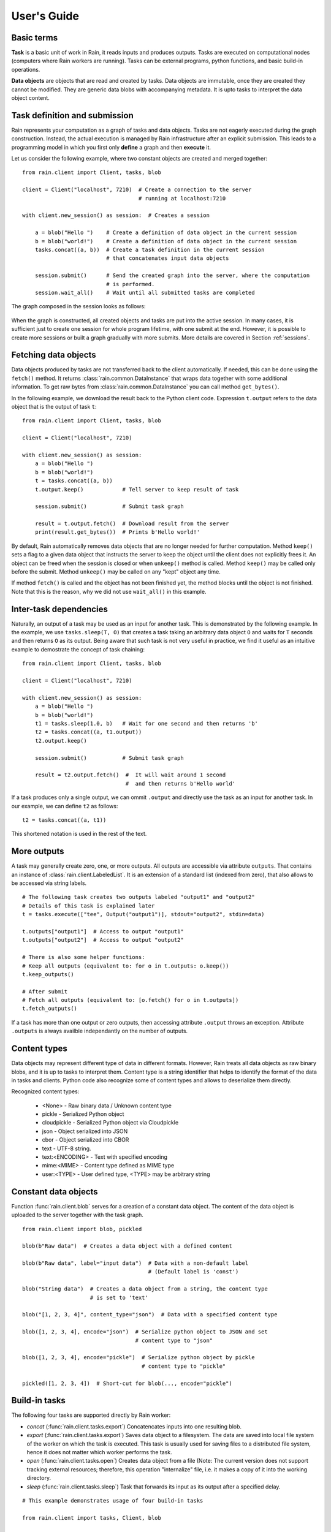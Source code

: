 
User's Guide
************

Basic terms
===========

**Task** is a basic unit of work in Rain, it reads inputs and produces outputs.
Tasks are executed on computational nodes (computers where Rain workers are
running). Tasks can be external programs, python functions, and basic build-in
operations.

**Data objects** are objects that are read and created by tasks. Data objects
are immutable, once they are created they cannot be modified. They are generic
data blobs with accompanying metadata. It is upto tasks to interpret the data
object content.


Task definition and submission
==============================

Rain represents your computation as a graph of tasks and data objects. Tasks are
not eagerly executed during the graph construction. Instead, the actual
execution is managed by Rain infrastructure after an explicit submission. This
leads to a programming model in which you first only **define** a graph and then
**execute** it.

Let us consider the following example, where two constant objects are created
and merged together::

  from rain.client import Client, tasks, blob

  client = Client("localhost", 7210)  # Create a connection to the server
                                      # running at localhost:7210

  with client.new_session() as session:  # Creates a session

      a = blob("Hello ")    # Create a definition of data object in the current session
      b = blob("world!")    # Create a definition of data object in the current session
      tasks.concat((a, b))  # Create a task definition in the current session
                            # that concatenates input data objects

      session.submit()      # Send the created graph into the server, where the computation
                            # is performed.
      session.wait_all()    # Wait until all submitted tasks are completed

The graph composed in the session looks as follows:

.. figure:: imgs/helloworld.svg
   :alt: Example of task graph

When the graph is constructed, all created objects and tasks are put into the
active session. In many cases, it is sufficient just to create one session for
whole program lifetime, with one submit at the end. However, it is possible to
create more sessions or built a graph gradually with more submits. More details
are covered in Section :ref:`sessions`.


Fetching data objects
=====================

Data objects produced by tasks are not transferred back to the client
automatically. If needed, this can be done using the ``fetch()`` method. It
returns :class:`rain.common.DataInstance` that wraps data together with some
additional information. To get raw bytes from :class:`rain.common.DataInstance`
you can call method ``get_bytes()``.

In the following example, we download the result back to the Python client code.
Expression ``t.output`` refers to the data object that is the output of task
``t``::


  from rain.client import Client, tasks, blob

  client = Client("localhost", 7210)

  with client.new_session() as session:
      a = blob("Hello ")
      b = blob("world!")
      t = tasks.concat((a, b))
      t.output.keep()            # Tell server to keep result of task

      session.submit()           # Submit task graph

      result = t.output.fetch()  # Download result from the server
      print(result.get_bytes())  # Prints b'Hello world!'


By default, Rain automatically removes data objects that are no longer needed
for further computation. Method ``keep()`` sets a flag to a given data object
that instructs the server to keep the object until the client does not
explicitly frees it. An object can be freed when the session is closed or when
``unkeep()`` method is called. Method ``keep()`` may be called only before the
submit. Method ``unkeep()`` may be called on any "kept" object any time.

If method ``fetch()`` is called and the object has not been finished yet, the
method blocks until the object is not finished. Note that this is the reason,
why we did not use ``wait_all()`` in this example.


Inter-task dependencies
=======================

Naturally, an output of a task may be used as an input for another task. This
is demonstrated by the following example. In the example, we use
``tasks.sleep(T, O)`` that creates a task taking an arbitrary data object ``O``
and waits for ``T`` seconds and then returns ``O`` as its output. Being aware
that such task is not very useful in practice, we find it useful as an
intuitive example to demostrate the concept of task chaining::

  from rain.client import Client, tasks, blob

  client = Client("localhost", 7210)

  with client.new_session() as session:
      a = blob("Hello ")
      b = blob("world!")
      t1 = tasks.sleep(1.0, b)   # Wait for one second and then returns 'b'
      t2 = tasks.concat((a, t1.output))
      t2.output.keep()

      session.submit()           # Submit task graph

      result = t2.output.fetch()  #  It will wait around 1 second
                                  #  and then returns b'Hello world'

If a task produces only a single output, we can ommit ``.output`` and directly use the task
as an input for another task. In our example, we can define ``t2`` as follows::

  t2 = tasks.concat((a, t1))

This shortened notation is used in the rest of the text.


More outputs
============

A task may generally create zero, one, or more outputs. All outputs are
accessible via attribute ``outputs``. That contains an instance of
:class:`rain.client.LabeledList`. It is an extension of a standard list
(indexed from zero), that also allows to be accessed via string labels.

::

   # The following task creates two outputs labeled "output1" and "output2"
   # Details of this task is explained later
   t = tasks.execute(["tee", Output("output1")], stdout="output2", stdin=data)

   t.outputs["output1"]  # Access to output "output1"
   t.outputs["output2"]  # Access to output "output2"

   # There is also some helper functions:
   # Keep all outputs (equivalent to: for o in t.outputs: o.keep())
   t.keep_outputs()

   # After submit
   # Fetch all outputs (equivalent to: [o.fetch() for o in t.outputs])
   t.fetch_outputs()

If a task has more than one output or zero outputs, then accessing attribute
``.output`` throws an exception. Attribute ``.outputs`` is always availble
independantly on the number of outputs.


Content types
=============

Data objects may represent different type of data in different formats. However,
Rain treats all data objects as raw binary blobs, and it is up to tasks to
interpret them. Content type is a string identifier that helps to identify the
format of the data in tasks and clients. Python code also recognize some of
content types and allows to deserialize them directly.

Recognized content types:

  * <None> - Raw binary data / Unknown content type
  * pickle - Serialized Python object
  * cloudpickle - Serialized Python object via Cloudpickle
  * json - Object serialized into JSON
  * cbor - Object serialized into CBOR
  * text - UTF-8 string.
  * text:<ENCODING> - Text with specified encoding
  * mime:<MIME> - Content type defined as MIME type
  * user:<TYPE> - User defined type, <TYPE> may be arbitrary string


Constant data objects
=====================

Function :func:`rain.client.blob` serves for a creation of a constant data
object. The content of the data object is uploaded to the server together with
the task graph.

::

   from rain.client import blob, pickled

   blob(b"Raw data")  # Creates a data object with a defined content

   blob(b"Raw data", label="input data")  # Data with a non-default label
                                          # (Default label is 'const')

   blob("String data")  # Creates a data object from a string, the content type
                        # is set to 'text'

   blob("[1, 2, 3, 4]", content_type="json")  # Data with a specified content type

   blob([1, 2, 3, 4], encode="json")  # Serialize python object to JSON and set
                                      # content type to "json"

   blob([1, 2, 3, 4], encode="pickle")  # Serialize python object by pickle
                                        # content type to "pickle"

   pickled([1, 2, 3, 4])  # Short-cut for blob(..., encode="pickle")


Build-in tasks
==============

The following four tasks are supported directly by Rain worker:

* *concat* (:func:`rain.client.tasks.export`) Concatencates inputs into one
  resulting blob.
* *export* (:func:`rain.client.tasks.export`) Saves data object to a filesystem.
  The data are saved into local file system of the worker on which the task is
  executed. This task is usually used for saving files to a distributed file
  system, hence it does not matter which worker performs the task.
* *open* (:func:`rain.client.tasks.open`) Creates data object from a file (Note:
  The current version does not support tracking external resources; therefore,
  this operation "internalize" file, i.e. it makes a copy of it into the working
  directory.
* *sleep* (:func:`rain.client.tasks.sleep`) Task that forwards its input as its
  output after a specified delay.

::

  # This example demonstrates usage of four build-in tasks

  from rain.client import tasks, Client, blob


  client = Client("localhost", 7210)

  with client.new_session() as session:

      # Create tasks opening an external file
      data1 = tasks.open("/path/to/data")

      # Create a constant object
      data2 = blob("constant data")

      # Merge two objects
      merge = tasks.concat((data1, data2))

      # Sleep for 1s
      result = tasks.sleep(1, merge)

      # Write result into file
      tasks.export(result, "/path/to/result")

      session.submit()
      session.wait_all()


Running external programs
=========================

Task ``tasks.execute``
----------------------

The whole functionality is built around build-in task
:func:`rain.client.tasks.execute`. When a program is executed through
:func:`rain.client.tasks.execute`, then a new temporary directory is created.
This directory will be removed at the end of program execution. The current
working directory of the program is set to this directory.

The idea is that this directory is program's sandbox where input data objects
are mapped and files created in this directory may be moved out as new data
objects when computation completes. Therefore, in contrast with many other
workflow systems, programs in rain should not be called with absolute paths in
arguments but use relative paths (to stay in its working directory). Workers try
to avoid unnecessary data object replication in the cases when a data object is
used by multiple tasks that run on the same worker.

If the executed program terminates with a non-zero code, then tasks fails and
content of standard error output is written into the error message.

The simple example looks as follow::

  tasks.execute("sleep 1")

This creates a task with no inputs and no outputs executing program "sleep" with
argument "1". Arguments are parsed in shell-like manner.
Arguments can be also specified explicitly as a list::

  tasks.execute(("sleep",  "1"))

Command may be also interpreted by shell, if the argument ``shell=True`` is
provided::

  tasks.execute("sleep 1 && sleep 1", shell=True)


Outputs
-------

Files created during task execution or task standard output can be used as the
output of :func:`rain.cient.tasks.execute`. The following example calls program
``wget`` that downloads web page at https://github.com/ and saves it as
`index.html`. The created file is forwarded as the output of the task.

::

  from rain.client import Client, task, Output

  client = Client("localhost", 7210)

  with client.new_session() as session:
      t = tasks.execute("wget https://github.com/",
                         output_files=[Output("index", path="index.html")])
      t.output.keep()

      session.submit()
      result = t.output.fetch().get_bytes()

The class :class:`rain.client.Output` allows to configure the outputs. The first
argument is the label of the output. The argument ``path`` sets the path to the
file used as output. It is a relative path w.r.t. the working directory of the
task. If the path is not defined, then label is used as path; e.g.
``Output("my_output")`` is equivalent to ``Output("my_output",
path="my_output")``. The Output instance can be also used for specification of
additional attributes such content type or size hint. Please see the class
documentation for more details.

If we do not want to configure the output, it is possible to use just a string
instead of instance of ``Output``. It creates the output with the same label and
path as the given string. Therefore we can create the previous task as follows::

  t = tasks.execute("wget https://github.com/", output_files=["index.html"])

The only difference is that label of the output is now "index.html" (not
"index").

Of course, more than one output may be specified. Program ``wget`` allows to
redirect its log to a file through ``--output-file`` option::

  t = tasks.execute("wget https://github.com/ --output-file log",
                    outputs_files=["index.html", "log"])

This creates a task with two outputs with labels "index.html" and "log". The outputs
are available using standard syntax, e.g. ``t.outputs["log"]``.

Outputs can be also passed directly as program arguments. This is a shortcut for
two actions: passing the output path as an argument and putting output into
``output_files``. The example above can be written as follows::

  t = tasks.execute(["wget", "https://github.com/", "--output-file", Output("log")],
                    output_files=["index.html"])

The argument ``stdout`` allows to use program's standard output::

   # Creates output from stdout labelled "stdout"
   tasks.execute("ls /", stdout=True)

   # Creates output from stdout with label "my_label"
   tasks.execute("ls /", stdout="my_label")

   # Creates output through Output object, argument 'path' is not allowed
   tasks.execute("ls /", stdout=Output("my_label"))


Inputs
------

Data objects can be mapped into the working directory of
:func:`rain.client.tasks`. The simplest case is to use a data object directly as
arguments for a program. In such case, the data object is mapped into randomly
named file and the name is placed into program arguments.

::

  from rain.client import Client, task, blob

  client = Client("localhost", 7210)

  with client.new_session() as session:
      data = blob(b"It is\nrainy day\n")

      # Maps 'data' into file XXX where is a random name and executes
      # "grep rain XXX"
      task = tasks.execute(["grep", "rain", data], stdout=True)
      task.output.keep()

      session.submit()
      print(task.output.fetch().get_bytes())  # Prints b"rainy day"

For additional settings and file name control, there is
:class:`rain.client.Input`, that is a counter-part for
:class:`rain.client.Output`. It can be used as follows::

    from rain.client import Client, task, Input

    ...

    # It executes a program "a-program" with arguments "argument1" and "myfile"
    # and while it maps dataobject in variable 'data' into file 'myfile'
    my_data = ... # A data object
    task = tasks.execute(["a-program", "argument1",
                          Input("my_label", path="myfile", dataobj=my_data)])

The argument ``input_files`` of :func:`rain.client.tasks.execute` serves to map
a data object into file without putting its filename into the program
arguments::

  # It executes a program "a-program" with arguments "argument1"
  # and while it maps dataobject in variable 'data' into file 'myfile'
  tasks.execute(["a-program", "argument1"],
                input_files=[Input("my_label", path="myfile", dataobj=my_data)])

The argument ``stdin`` serves to map a data object on the standard input of the
program::

  # Executes a program "a-program" with argument "argument1" while mapping
  # a data object on the standard input
  tasks.execute(["a-program", "argument1"], stdin=my_data)


Factory ``Program``
-------------------

In many cases, we need to call the same program with the same argument set.
Class :class:`rain.client.Program` serves as a factory for
:func:`rain.client.tasks.execute` for this purpose. An instance of ``Program``
can be called as a function that takes data objects; the call creates a task in
the active session.

::

  from rain.client import Client, blob, Program, Input

  rain_grep = Program(["grep", "rain", Input("my_input", path="my_file")], stdout=True)

  client = Client("localhost", 7210)

  with client.new_session() as session:
      data = blob(b"It is\nrainy day\n")

      # Creates a task that executes "grep rain my_file" where dataobject in variable
      # 'data' is mapped into <FILE>
      task = rain_grep(my_input=data)

``Program`` accepts the same arguments as ``execute``, including
``input_files``, ``output_files``, ``stdin``, and ``stdout``. The only
difference is that in all places where data object could be used, ``Input``
instance (without ``dataobj`` argument) has to be used, since ``Program``
defines "pattern" indepedently on a particular session.


Python tasks
============

Among build-in tasks, Rain allows to run additional types of tasks via
subworkers. Rain is shipped with Python subworker, that allows to execute
arbitrary Python code.

Decorator ``@remote``
---------------------

Decorator :func:`rain.client.remote` turns a python function into a
Rain task. Let us consider the following example::

  from rain.client import Client, remote

  @remote()
  def hello(ctx):
      return "Hello world!"

  client = Client("localhost", 7210)

  with client.new_session() as session:
      t = hello()                # Create a task
      t.output.keep()
      session.submit()
      result = t.output.fetch()
      print(result)              # Prints b'Hello world!'

The decorator changes the behavior of the decorated function in a way that
calling it no longer executes it in the client but creates a task that executes
the function in a python subworker. Worker starts and manages subworkers as
necessary, there is no need of any action from the user.

The decorated function should accept at least one argument. As the first
argument, the context of the execution is passed to the function. Context
enables some actions within the task. It is a convention to name this argument
as ``ctx``.


Inputs
------

Decorated function may take more parameters than ``ctx``; these parameters
define inputs of the task. By default, they can be arbitrary Python objects and
they are serialized via ``cloudpickle``. If the decorated function is called
with a data object, it is invokend with :class:`rain.common.DataInstance` that
contains data defined by the object::

  from rain.client import Client, remote, blob

  @remote()
  def hello(ctx, data1, data2):
      return data1 + data2.get_bytes()

  client = Client("localhost", 7210)
  with client.new_session() as s:

      # Create data object
      data = blob("Rain!")

      # Creates a task calling function 'hello' in worker
      t = hello(b"Hello ", data)

      t.output.keep()
      s.submit()
      s.wait_all()

      # Prints b'Hello Rain!"
      print(t.output.fetch().get_bytes())

In remotely executed Python code, Rain data objects are replaced with actual
data instances. All occurences of data objects are replaced, even those
encapsulated in own data structures::

  class MyClass:

      def __init__(self, my_data):
          self.my_data = my_data


   @remote()
   def my_call(ctx, input):
       # If we assume a call of this function as below,
       # we obtain an instance of MyClass where attribute 'my_data'
       # is list of instances of DataInstance
       return b""

   ...

   my_instance = MyClass([blob(b"data1"), blob(b"data2"), blob(b"data3")])
   task = my_call(my_instance)

.. note::
   It is possible to pass also generators as arguments to remote functions, and
   it works as expected. However, Rain has to include all data objects occuring
   in related expressions as task dependencies. Therefore, you may create more
   dependencies then expected. To avoid this problems, we recommend to evaluate
   generators before passing to remote functions, especiialy if it is a
   filtering kind of generator.

All metadata of data objects (including content type) are passed to the data
instances occuring in remote functions. Therefore, it is possible to call method
``load()`` on data instances to deserialize objects according to their content
types::

   @remote()
   def fn1(ctx, data):
       # Load according content type. Throws an error if content type is not provided
       loaded_data = data.load()
       ...

   # Automatically call load() on specific argument
   @remote(inputs={"data": Input(load=True)})
   def fn2(ctx, data):
       ....

   # Automatically call load() on all arguments
   @remote(auto_load=True)
   def fn3(ctx, data):
       ....

   # Example of calling:
   data = blob([1,2,3,4], encode="json")
   fn1(data)

The second case uses :class:`rain.common.Input` to configure individual
parameters. It can be also used for additional configurations, like data-object
size hints for Rain scheduler, or content type specification::

   # The following function asks for a dataobject with content type "json" as
   # its argument. If the function is called the following happens:
   # 1) If the input dataobject has content type "json", it is passed as it is
   # 2) If the input dataobject has no content type (None), then content type "json"
        is set as the object content type
   # 3) If the input dataobject has content type different from "json", the task fails

   @remote(inputs={"data": Input(content_type="json")})
   def fn1(ctx, data):
       pass


Outputs
-------

By default, it is expected that a remote function returns one data object. It
may return an instance of ``bytes`` or ``str`` that will be used as content of
the resulting data object. If an instance of bytes is returned then the content
type of resulting object is ``None``, if a string is returned then the content
type is set to "text". A remote function may also return a data instance, when
you want to set additional attributes of data object. More outputs may be
configured via ``outputs`` attribute of remote::

    @remote()
    def fn1(ctx):
        return b"Returning bytes"

    @remote()
    def fn2(ctx):
        return "Returning string"

    # Configuring more unlabaled outputs
    @remote(outputs=3)
    def fn3(ctx):
        (b"data1", b"data2", b"data3")

    # No output
    @remote(outputs=0)
    def fn4(ctx):
         pass

    # Configuring labeled outputs
    @remote(outputs=("label1", "label2"))
    def fn5(ctx):
         return {"label1": b"data1", "label2": b"data2"}

    # Set content types of resulting objects
    @remote(outputs=(Output(content_type="json"), Output(content_type="json"))
    def fn6(ctx):
        return ("[1, 2, 3]", "{'x': 123}")

    # Automatically encode resulting objects
    @remote(outputs=(Output(encode="pickle"), Output(encode="json"))
    def fn7(ctx):
        return ([1, 2, 3], {"x": 123})


Debug stream
------------

Method ``debug`` on the context allows to write messages into debug stream that
can be found in task attribute "debug" and it is also part of an error message
when the task fails.

::

    @remote()
    def remote_fn(ctx):
        a = 11
        b = a + 10
        ctx.debug("Variable a = {}", a)
        ctx.debug("Variable b = {}", b)
        raise Exception("Error occured!")

    # When this task is executed, you get the following error message:
    #
    # Exception: Error occured!
    #
    # Debug:
    # Variable a = 11
    # Variable b = 21


Type hints
----------

If you are using sufficiently new Python (>=3.5), you can use type hints
to define outputs and inputs, e.g.::

    @remote
    def test1(ctx, a : Input(content_type="json")) -> Output(encode='pickle', label='test_pickle');
        pass


Resources
=========

In the current version, the only resource that can be configured is the number
of cpus. This following example shows how to request a a specific number of
cpus for a task::

  # Reserve 4 CPUs for execution of a program
  tasks.execute("a-parallel-program", cpus=4)

  # Resere 4 CPUs for a Python task
  @remote(cpus=4)
  def myfunction(ctx):
      pass


Attributes
==========

Each task and data object has an assigned *attributes* a dictionary of JSON
serializable values. Some attributes are set when task/object is created, some
are added when object is computed or finished. When an object/task is finished,
attributes are no longer changed.

A client may ask for attributes of any task/object as long as session is open;
"keep" flag is not necessary. Attributes are not updated automatically,
``fetch()`` or ``update()`` has to be called to update attributes.

::

    with client.new_session() as s:
        task = tasks.execute("sleep 1")
        s.submit()

        s.wait_all()

        # Download recent attributes
        task.update()

        # Print name of worker where task was executed
        print(task.attributes["info"]["worker"])

TODO: List of build-in attributes

Users are allowed to store arbitrary information under keys "user_spec" and "user_info".
The former serves for task configuration, the latter serves for information generated
during task execution.

::

    @remote()
    def attr_demo(ctx):
       # read user defined attributes
       spec = ctx.attributes["user_spec"]

       # setup new "user_info" attribute
       ctx.attributes["user_info"] = [1, 2, spec]
       return b"Result"

    with client.new_session() as session:
        task = attr_demo()
        task.attributes["user_spec"] = "mystring"
        session.submit()
        session.wait_all()
        task.update()

        # prints: [1, 2, "mystring"]
        print(tasks.attributes["user_info"])


Waiting for object(s) and task(s)
=================================

Waiting for a completion of a single task/object is done using the ``wait()``
method directly on awaited task or data object. Multiple tasks/objects can be
awaited at once using the ``wait`` method with a set of tasks/obejcts on
session::


  with client.new_session() as session:
      a = blob("Hello world")
      t1 = tasks.sleep(1.0, a)
      t2 = tasks.sleep(2.0, a)
      session.submit()

      t1.wait()  # This blocks until t1 is finished, independently of t2
      t2.output.wait()  # Waits until a data object is not finished

      # The same as two lines above, but since we are doing it at once, it is
      # slightly more efficient
      session.wait([t1, t2.output])


.. note::

  Note that in the case of ``wait()`` (in contrast with ``fetch()``), object
  does not have to be marked as "kept".


.. _sessions:

Sessions
========

Overview
--------

The client allows to create one or more sessions. Sessions are the environment
scopes where application create task graphs and submit them into the server.
Sessions follows the following rules:

  * Each client may manage multiple sessions. Tasks and data object in different
    sessions are independent and they may be executed simultaneously.

  * If a client disconnects, all sessions created by the client are terminated,
    i.e. running tasks are stopped and data objects are removed.
    (Persistent sessions are not supported in the current version)

  * If any task in a session fails, the session is labeled as failed, and all
    running tasks in the session are stopped. Any access to tasks/objects in the
    session will throw an exception containing error that caused the problem.
    Destroying the session is the only operation that does not throw the exception.
    Other sessions are not affected.


Active session
--------------

Rain client maintains a global stack of sessions and ``with`` block moves a
session on the top of the stack and removes it from the stack when the block
ends. The session on the top of the stack is called *active* session. The
following example demonstrates when a session is active::

  from rain.client import Client, tasks, blob

  client = Client("localhost", 7210)

  # no session is active
  with client.new_session() as a:

      # 'a' is active

      with client.new_session() as b:
          # 'b' is active
          pass

      # 'b' is closed and 'a' is active again

  # 'a' is closed and no session is active

Tasks and data objects are always created within the scope of active session.

.. note::

   Which session is active is always a local information that only influences
   tasks and data objects creation. This information is not propagated to the
   server. Submitted tasks are running regardless the session is active or not.


Closing session
---------------

Session may be closed manually by calling method ``close()``, dropping the
client connection or leaving ``with`` block. To suppress the last named
behavior you can use the ``bind_only()`` method as follows::

  session = client.new_session()

  with session.bind_only():
      # 'session' is active
      pass

  # 'session' is not active here; however it is NOT closed

Once a session is closed, it is pernamently removed from the session stack and
cannot be reused again.

.. note::

  The server holds tasks' and objects' metadata (e.g. performance information) as
  long as a session is alive. If you use a long living client with many sessions,
  sessions should be closed as soon as they are not needed.


Multiple submits
----------------

The task graph does not have to be submmited at once; multiple submmits may
occur during the lifetime of a session. Data objects from previous submits
may be used while constructing a new new submit, the only condition is that
they have to be marked as "kept" explicitly.

::

   with client.new_session() as session:
      a = blob("Hello world")
      t1 = tasks.sleep(1.0, a)
      t1.output.keep()

      session.submit()  # First submit

      t2 = tasks.sleep(1.0, t1.output)

      session.submit()  # Second submit
      session.wait_all()  # Wait until everything is finished

      t3 = tasks.sleep(1.0, t1.output)

      session.submit()  # This submit
      session.wait_all()  # Wait again until everything is finished

Let us remind that method ``wait_all()`` waits until all currently running task
are finished, regardless in which submit they arrived to the server.


Directories
-----------

TODO: Not implemented yet
